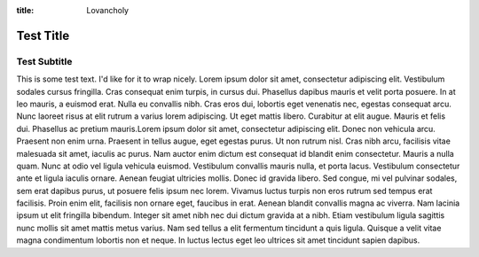 :title: Lovancholy

Test Title
==========

Test Subtitle
-------------

This is some test text. I'd like for it to wrap nicely. Lorem ipsum
dolor sit amet, consectetur adipiscing elit. Vestibulum sodales cursus
fringilla. Cras consequat enim turpis, in cursus dui. Phasellus
dapibus mauris et velit porta posuere. In at leo mauris, a euismod
erat. Nulla eu convallis nibh. Cras eros dui, lobortis eget venenatis
nec, egestas consequat arcu. Nunc laoreet risus at elit rutrum a
varius lorem adipiscing. Ut eget mattis libero. Curabitur at elit
augue. Mauris et felis dui. Phasellus ac pretium mauris.Lorem ipsum
dolor sit amet, consectetur adipiscing elit. Donec non vehicula
arcu. Praesent non enim urna. Praesent in tellus augue, eget egestas
purus. Ut non rutrum nisl. Cras nibh arcu, facilisis vitae malesuada
sit amet, iaculis ac purus. Nam auctor enim dictum est consequat id
blandit enim consectetur. Mauris a nulla quam. Nunc at odio vel ligula
vehicula euismod. Vestibulum convallis mauris nulla, et porta
lacus. Vestibulum consectetur ante et ligula iaculis ornare. Aenean
feugiat ultricies mollis. Donec id gravida libero. Sed congue, mi vel
pulvinar sodales, sem erat dapibus purus, ut posuere felis ipsum nec
lorem. Vivamus luctus turpis non eros rutrum sed tempus erat
facilisis. Proin enim elit, facilisis non ornare eget, faucibus in
erat. Aenean blandit convallis magna ac viverra. Nam lacinia ipsum ut
elit fringilla bibendum. Integer sit amet nibh nec dui dictum gravida
at a nibh. Etiam vestibulum ligula sagittis nunc mollis sit amet
mattis metus varius. Nam sed tellus a elit fermentum tincidunt a quis
ligula. Quisque a velit vitae magna condimentum lobortis non et
neque. In luctus lectus eget leo ultrices sit amet tincidunt sapien
dapibus.

